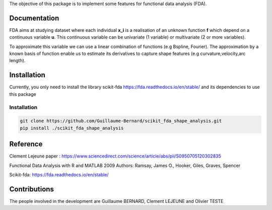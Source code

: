 The objective of this package is to implement some features for functional data analysis (FDA).

Documentation
=============

FDA aims at studying dataset where each individual **x_i** is a realisation of an unknown function **f** which depend on a continuous variable **u**. This continuous variable can be univariate (1 variable) or multivariate (2 or more variables).


To approximate this variable we can use a linear combination of functions (e.g Bspline, Fourier).
The approximation by a known basis of function enable us to estimate its derivatives to capture shape features (e.g curvature,velocity,arc length).

Installation
============
Currently, you only need to install the library scikit-fda https://fda.readthedocs.io/en/stable/ and its dependencies to use this package

Installation 
------------------------

.. code:: bash

    git clone https://github.com/Guillaume-Bernard/scikit_fda_shape_analysis.git
    pip install ./scikit_fda_shape_analysis

Reference
============
Clement Lejeune paper : https://www.sciencedirect.com/science/article/abs/pii/S0950705120302835

Functional Data Analysis with R and MATLAB 2009 Authors: Ramsay, James O., Hooker, Giles, Graves, Spencer

Scikit-fda: https://fda.readthedocs.io/en/stable/

Contributions
=============

The people involved in the development are Guillaume BERNARD, Clement LEJEUNE and Olivier TESTE
